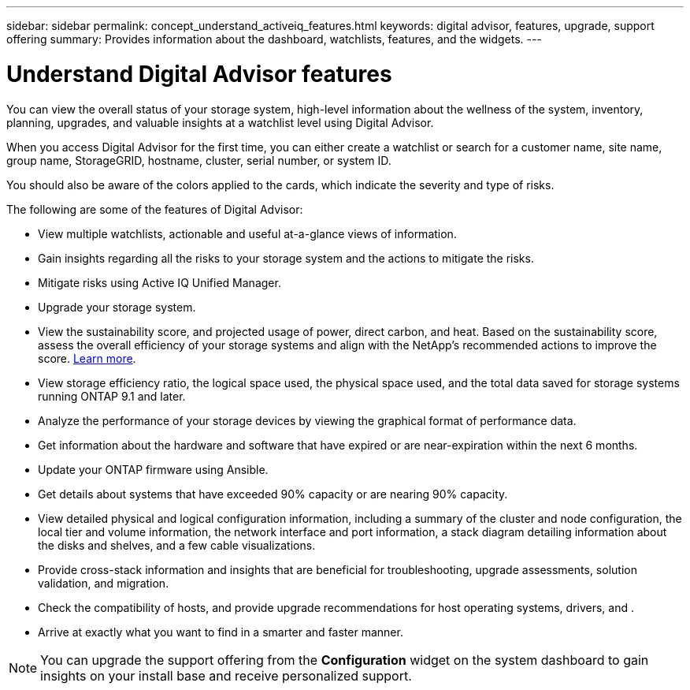 ---
sidebar: sidebar
permalink: concept_understand_activeiq_features.html
keywords: digital advisor, features, upgrade, support offering
summary: Provides information about the dashboard, watchlists, features, and the widgets.
---

= Understand Digital Advisor features
:toc: macro
:toclevels: 1
:hardbreaks:
:nofooter:
:icons: font
:linkattrs:
:imagesdir: ./media/

[.lead]
You can view the overall status of your storage system, high-level information about the wellness of the system, inventory, planning, upgrades, and valuable insights at a watchlist level using Digital Advisor.

When you access Digital Advisor for the first time, you can either create a watchlist or search for a customer name, site name, group name, StorageGRID, hostname, cluster, serial number, or system ID.

You should also be aware of the colors applied to the cards, which indicate the severity and type of risks.

The following are some of the features of Digital Advisor:

* View multiple watchlists, actionable and useful at-a-glance views of information.
* Gain insights regarding all the risks to your storage system and the actions to mitigate the risks.
* Mitigate risks using Active IQ Unified Manager.
* Upgrade your storage system.
* View the sustainability score, and projected usage of power, direct carbon, and heat. Based on the sustainability score, assess the overall efficiency of your storage systems and align with the NetApp's recommended actions to improve the score. link:concept_understand_sustainability_dashboard.html[Learn more].
* View storage efficiency ratio, the logical space used, the physical space used, and the total data saved for storage systems running ONTAP 9.1 and later.
* Analyze the performance of your storage devices by viewing the graphical format of performance data.
* Get information about the hardware and software that have expired or are near-expiration within the next 6 months.
* Update your ONTAP firmware using Ansible.
* Get details about systems that have exceeded 90% capacity or are nearing 90% capacity.
* View detailed physical and logical configuration information, including a summary of the cluster and node configuration, the local tier and volume information, the network interface and port information, a stack diagram detailing information about the disks and shelves, and a few cable visualizations.
* Provide cross-stack information and insights that are beneficial for troubleshooting, upgrade assessments, solution validation, and migration.
* Check the compatibility of hosts, and provide upgrade recommendations for host operating systems, drivers, and .
* Arrive at exactly what you want to find in a smarter and faster manner.

NOTE: You can upgrade the support offering from the *Configuration* widget on the system dashboard to gain insights on your install base and receive personalized support.
